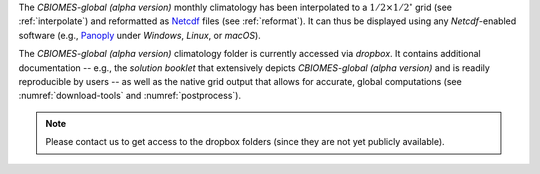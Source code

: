 
The `CBIOMES-global (alpha version)` monthly climatology has been interpolated
to a :math:`1/2\times1/2^\circ` grid (see :ref:`interpolate`) and reformatted as
`Netcdf <https://www.unidata.ucar.edu/software/netcdf/>`__ files (see :ref:`reformat`).
It can thus be displayed using any `Netcdf`-enabled
software (e.g., `Panoply <http://www.giss.nasa.gov/tools/panoply/>`__
under `Windows`, `Linux`, or `macOS`).

The `CBIOMES-global (alpha version)` climatology folder is currently accessed
via `dropbox`. It contains additional documentation -- e.g., the
`solution booklet` that extensively depicts `CBIOMES-global (alpha version)`
and is readily reproducible by users -- as well
as the native grid output that allows for accurate, global
computations (see :numref:`download-tools` and :numref:`postprocess`).

.. note::

   Please contact us to get access to the
   dropbox folders (since they are not yet publicly available).
